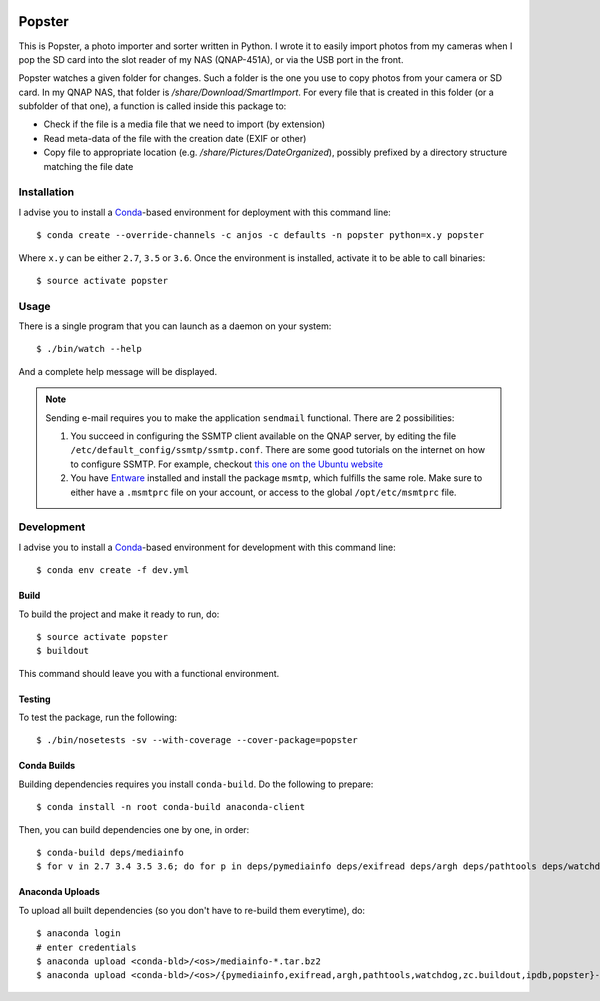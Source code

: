 .. image:: https://travis-ci.org/anjos/popster.svg?branch=master
   :target: https://travis-ci.org/anjos/popster

---------
 Popster
---------

This is Popster, a photo importer and sorter written in Python. I wrote it to
easily import photos from my cameras when I pop the SD card into the slot
reader of my NAS (QNAP-451A), or via the USB port in the front.

Popster watches a given folder for changes. Such a folder is the one you use to
copy photos from your camera or SD card. In my QNAP NAS, that folder is
`/share/Download/SmartImport`. For every file that is created in this folder
(or a subfolder of that one), a function is called inside this package to:

* Check if the file is a media file that we need to import (by extension)
* Read meta-data of the file with the creation date (EXIF or other)
* Copy file to appropriate location (e.g. `/share/Pictures/DateOrganized`),
  possibly prefixed by a directory structure matching the file date


Installation
------------

I advise you to install a Conda_-based environment for deployment with this
command line::

  $ conda create --override-channels -c anjos -c defaults -n popster python=x.y popster

Where ``x.y`` can be either ``2.7``, ``3.5`` or ``3.6``. Once the environment
is installed, activate it to be able to call binaries::

  $ source activate popster


Usage
-----

There is a single program that you can launch as a daemon on your system::

  $ ./bin/watch --help

And a complete help message will be displayed.

.. note::

   Sending e-mail requires you to make the application ``sendmail`` functional.
   There are 2 possibilities:

   1. You succeed in configuring the SSMTP client available on the QNAP server,
      by editing the file ``/etc/default_config/ssmtp/ssmtp.conf``. There are
      some good tutorials on the internet on how to configure SSMTP. For
      example, checkout `this one on the Ubuntu website
      <https://help.ubuntu.com/community/EmailAlerts>`_
   2. You have `Entware <https://github.com/Entware-ng/Entware-ng>`_ installed
      and install the package ``msmtp``, which fulfills the same role. Make
      sure to either have a ``.msmtprc`` file on your account, or access to the
      global ``/opt/etc/msmtprc`` file.


Development
-----------

I advise you to install a Conda_-based environment for development with this
command line::

  $ conda env create -f dev.yml


Build
=====

To build the project and make it ready to run, do::

  $ source activate popster
  $ buildout

This command should leave you with a functional environment.


Testing
=======

To test the package, run the following::

  $ ./bin/nosetests -sv --with-coverage --cover-package=popster


Conda Builds
============

Building dependencies requires you install ``conda-build``. Do the following to
prepare::

  $ conda install -n root conda-build anaconda-client

Then, you can build dependencies one by one, in order::

  $ conda-build deps/mediainfo
  $ for v in 2.7 3.4 3.5 3.6; do for p in deps/pymediainfo deps/exifread deps/argh deps/pathtools deps/watchdog deps/zc.buildout deps/ipdb conda; do conda-build $p --python=$v; done; done


Anaconda Uploads
================

To upload all built dependencies (so you don't have to re-build them
everytime), do::

  $ anaconda login
  # enter credentials
  $ anaconda upload <conda-bld>/<os>/mediainfo-*.tar.bz2
  $ anaconda upload <conda-bld>/<os>/{pymediainfo,exifread,argh,pathtools,watchdog,zc.buildout,ipdb,popster}-*.tar.bz2


.. Place your references after this line
.. _conda: http://conda.pydata.org/miniconda.html
.. _mediainfo: https://mediaarea.net/en/MediaInfo
